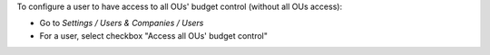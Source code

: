 
To configure a user to have access to all OUs' budget control (without all OUs access):

* Go to *Settings / Users & Companies / Users*
* For a user, select checkbox "Access all OUs' budget control"
